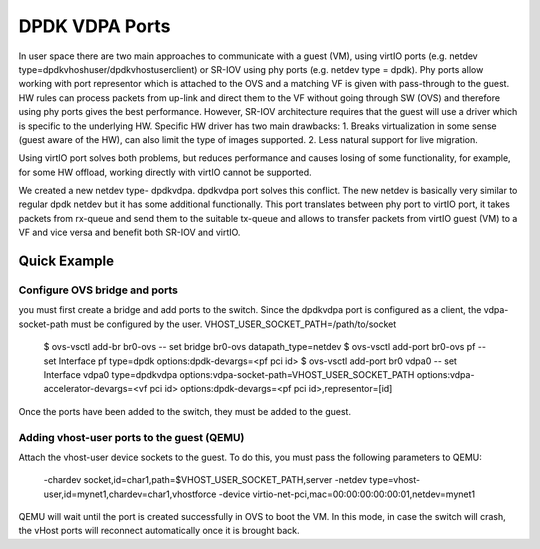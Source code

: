 ..
      Copyright (c) 2019-2023 NVIDIA CORPORATION & AFFILIATES. All rights reserved.

      Licensed under the Apache License, Version 2.0 (the "License");
      you may not use this file except in compliance with the License.
      You may obtain a copy of the License at:

          http://www.apache.org/licenses/LICENSE-2.0

      Unless required by applicable law or agreed to in writing, software
      distributed under the License is distributed on an "AS IS" BASIS, WITHOUT
      WARRANTIES OR CONDITIONS OF ANY KIND, either express or implied. See the
      License for the specific language governing permissions and limitations
      under the License.

      Convention for heading levels in Open vSwitch documentation:

      =======  Heading 0 (reserved for the title in a document)
      -------  Heading 1
      ~~~~~~~  Heading 2
      +++++++  Heading 3
      '''''''  Heading 4

      Avoid deeper levels because they do not render well.


===============
DPDK VDPA Ports
===============

In user space there are two main approaches to communicate with a guest (VM),
using virtIO ports (e.g. netdev type=dpdkvhoshuser/dpdkvhostuserclient) or
SR-IOV using phy ports (e.g. netdev type = dpdk).
Phy ports allow working with port representor which is attached to the OVS and
a matching VF is given with pass-through to the guest.
HW rules can process packets from up-link and direct them to the VF without
going through SW (OVS) and therefore using phy ports gives the best
performance.
However, SR-IOV architecture requires that the guest will use a driver which is
specific to the underlying HW. Specific HW driver has two main drawbacks:
1. Breaks virtualization in some sense (guest aware of the HW), can also limit
the type of images supported.
2. Less natural support for live migration.

Using virtIO port solves both problems, but reduces performance and causes
losing of some functionality, for example, for some HW offload, working
directly with virtIO cannot be supported.

We created a new netdev type- dpdkvdpa. dpdkvdpa port solves this conflict.
The new netdev is basically very similar to regular dpdk netdev but it has some
additional functionally.
This port translates between phy port to virtIO port, it takes packets from
rx-queue and send them to the suitable tx-queue and allows to transfer packets
from virtIO guest (VM) to a VF and vice versa and benefit both SR-IOV and
virtIO.

Quick Example
-------------

Configure OVS bridge and ports
~~~~~~~~~~~~~~~~~~~~~~~~~~~~~~

you must first create a bridge and add ports to the switch.
Since the dpdkvdpa port is configured as a client, the vdpa-socket-path must be
configured by the user.
VHOST_USER_SOCKET_PATH=/path/to/socket

    $ ovs-vsctl add-br br0-ovs -- set bridge br0-ovs datapath_type=netdev
    $ ovs-vsctl add-port br0-ovs pf -- set Interface pf \
    type=dpdk options:dpdk-devargs=<pf pci id>
    $ ovs-vsctl add-port br0 vdpa0 -- set Interface vdpa0 type=dpdkvdpa \
    options:vdpa-socket-path=VHOST_USER_SOCKET_PATH \
    options:vdpa-accelerator-devargs=<vf pci id> \
    options:dpdk-devargs=<pf pci id>,representor=[id]

Once the ports have been added to the switch, they must be added to the guest.

Adding vhost-user ports to the guest (QEMU)
~~~~~~~~~~~~~~~~~~~~~~~~~~~~~~~~~~~~~~~~~~~

Attach the vhost-user device sockets to the guest. To do this, you must pass
the following parameters to QEMU:

    -chardev socket,id=char1,path=$VHOST_USER_SOCKET_PATH,server
    -netdev type=vhost-user,id=mynet1,chardev=char1,vhostforce
    -device virtio-net-pci,mac=00:00:00:00:00:01,netdev=mynet1

QEMU will wait until the port is created successfully in OVS to boot the VM.
In this mode, in case the switch will crash, the vHost ports will reconnect
automatically once it is brought back.
